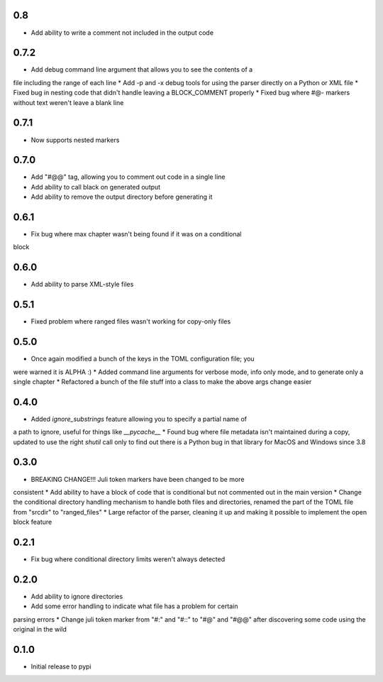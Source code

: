 0.8
===

* Add ability to write a comment not included in the output code


0.7.2
=====

* Add debug command line argument that allows you to see the contents of a
file including the range of each line
* Add -p and -x debug tools for using the parser directly on a Python or XML
file
* Fixed bug in nesting code that didn't handle leaving a BLOCK_COMMENT
properly
* Fixed bug where #@- markers without text weren't leave a blank line


0.7.1
=====

* Now supports nested markers


0.7.0
=====

* Add "#@@" tag, allowing you to comment out code in a single line 
* Add ability to call black on generated output
* Add ability to remove the output directory before generating it


0.6.1
=====

* Fix bug where max chapter wasn't being found if it was on a conditional
block


0.6.0
=====

* Add ability to parse XML-style files


0.5.1
=====

* Fixed problem where ranged files wasn't working for copy-only files


0.5.0
=====

* Once again modified a bunch of the keys in the TOML configuration file; you
were warned it is ALPHA :)
* Added command line arguments for verbose mode, info only mode, and to
generate only a single chapter
* Refactored a bunch of the file stuff into a class to make the above args
change easier


0.4.0
=====

* Added `ignore_substrings` feature allowing you to specify a partial name of
a path to ignore, useful for things like `__pycache__`
* Found bug where file metadata isn't maintained during a copy, updated to use
the right `shutil` call only to find out there is a Python bug in that library
for MacOS and Windows since 3.8


0.3.0
=====

* BREAKING CHANGE!!! Juli token markers have been changed to be more
consistent
* Add ability to have a block of code that is conditional but not commented
out in the main version
* Change the conditional directory handling mechanism to handle both files and
directories, renamed the part of the TOML file from "srcdir" to "ranged_files"
* Large refactor of the parser, cleaning it up and making it possible to
implement the open block feature


0.2.1
=====

* Fix bug where conditional directory limits weren't always detected


0.2.0
=====

* Add ability to ignore directories
* Add some error handling to indicate what file has a problem for certain
parsing errors
* Change juli token marker from "#:" and "#::" to "#@" and "#@@" after
discovering some code using the original in the wild


0.1.0
=====

* Initial release to pypi
